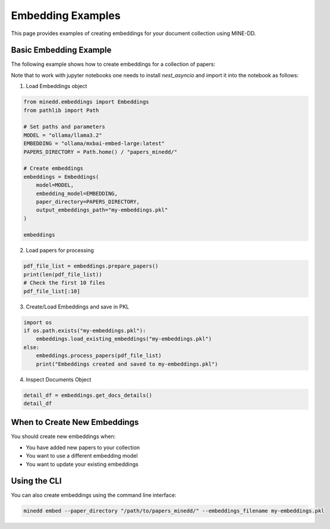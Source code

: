 Embedding Examples
==================

This page provides examples of creating embeddings for your document collection using MINE-DD.

Basic Embedding Example
-----------------------

The following example shows how to create embeddings for a collection of papers:

Note that to work with jupyter notebooks one needs to install `nest_asyncio` 
and import it into the notebook as follows:

.. code-block:: python
   %pip install nest_asyncio 
   
   import nest_asyncio
   nest_asyncio.apply()
   
1. Load Embeddings object

.. code-block:: python

   from minedd.embeddings import Embeddings
   from pathlib import Path
   
   # Set paths and parameters
   MODEL = "ollama/llama3.2"
   EMBEDDING = "ollama/mxbai-embed-large:latest"
   PAPERS_DIRECTORY = Path.home() / "papers_minedd/"
   
   # Create embeddings
   embeddings = Embeddings(
       model=MODEL,
       embedding_model=EMBEDDING,
       paper_directory=PAPERS_DIRECTORY,
       output_embeddings_path="my-embeddings.pkl"
   )
   
   embeddings

2. Load papers for processing

.. code-block:: python

   pdf_file_list = embeddings.prepare_papers()
   print(len(pdf_file_list))
   # Check the first 10 files
   pdf_file_list[:10]

3. Create/Load Embeddings and save in PKL

.. code-block:: python

   import os
   if os.path.exists("my-embeddings.pkl"):
       embeddings.load_existing_embeddings("my-embeddings.pkl")
   else:
       embeddings.process_papers(pdf_file_list)
       print("Embeddings created and saved to my-embeddings.pkl")

4. Inspect Documents Object

.. code-block:: python

   detail_df = embeddings.get_docs_details()
   detail_df

When to Create New Embeddings
-----------------------------

You should create new embeddings when:

* You have added new papers to your collection
* You want to use a different embedding model
* You want to update your existing embeddings

Using the CLI
-------------

You can also create embeddings using the command line interface:

.. code-block:: console

   minedd embed --paper_directory "/path/to/papers_minedd/" --embeddings_filename my-embeddings.pkl

